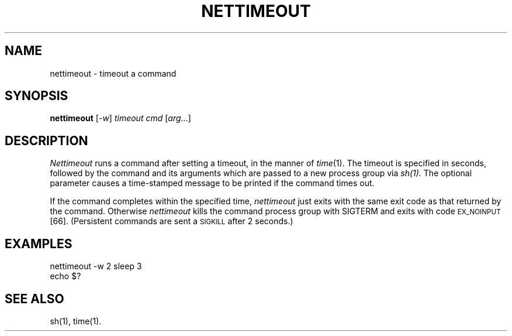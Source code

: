 .ds S1 NETTIMEOUT
.ds S2 \fINettimeout\fP
.ds S3 \fInettimeout\fP
.ds S4 MHSnet
.ds S5 network
.ds S6 nettimeout
.TH \*(S1 1 "1.3" \^
.nh
.SH NAME
nettimeout \- timeout a command
.SH SYNOPSIS
.B \*(S6
.RI [ \-w ]
.I timeout
.I cmd
.RI [ arg ...]
.SH DESCRIPTION
.I \*(S2
runs a command after setting a timeout, in the manner of
.IR time (1).
The timeout is specified in seconds,
followed by the command and its arguments
which are passed to a new process group via
.IR sh(1).
The optional parameter causes a time-stamped message to be printed if the command times out.
.PP
If the command completes within the specified time,
\*(S3
just exits with the same exit code as that returned by the command.
Otherwise
\*(S3
kills the command process group with SIGTERM and exits with code
.SM EX_NOINPUT
[66].
(Persistent commands are sent a
.SM SIGKILL
after 2 seconds.)
.SH EXAMPLES
.ft CW
\*(S6 -w 2 sleep 3
.br
echo $?
.ft
.SH SEE ALSO
sh(1),
time(1).

